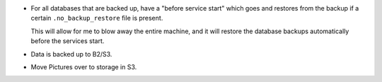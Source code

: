 * For all databases that are backed up, have a "before service start" which goes
  and restores from the backup if a certain ``.no_backup_restore`` file is
  present.

  This will allow for me to blow away the entire machine, and it will restore
  the database backups automatically before the services start.

* Data is backed up to B2/S3.

* Move Pictures over to storage in S3.
